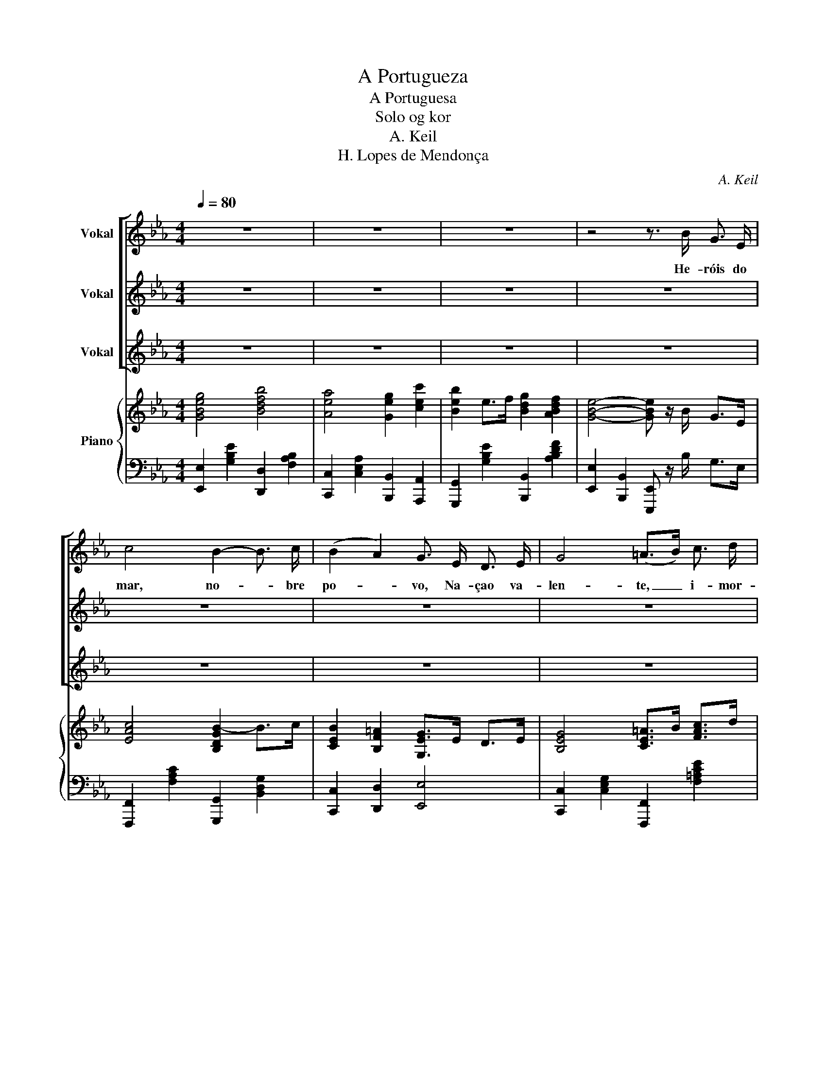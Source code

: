X:1
T:A Portugueza
T:A Portuguesa
T:Solo og kor
T:A. Keil
T:H. Lopes de Mendonça
C:A. Keil
Z:H. Lopes de Mendonça
%%score [ 1 2 3 ] { ( 4 6 ) | 5 }
L:1/8
Q:1/4=80
M:4/4
K:Eb
V:1 treble nm="Vokal"
V:2 treble nm="Vokal"
V:3 treble nm="Vokal"
V:4 treble nm="Piano"
V:6 treble 
V:5 bass 
V:1
 z8 | z8 | z8 | z4 z3/2 B/ G3/2 E/ | c4 B2- B3/2 c/ | (B2 A2) G3/2 E/ D3/2 E/ | G4 (=A>B) c3/2 d/ | %7
w: |||He- róis do|mar, no- * bre|po- * vo, Na- çao va-|len- te, _ i- mor-|
 B4 z2 B d | f4 d2 B A | A4 G2 B3/2 G/ | (E3 B,) (EF) G B | F4- F z z2 | F3 G E2 B,2 | %13
w: tal, Le- van-|tai ho- je de|no- vo O~e- splen-|dor _ de _ Por- tu-|gal! _|En- tre~do bru- mas|
 A3 B G2 G B | e3 B B _d2 _c | (B2 F2) (F3 A) | _G2 B2 B2 A G | F3 F (FB,) F A | (_G2 B4) A G | %19
w: da me- mó- ria, O|Pá- tria, sen- te- se~a|voz _ Dos _|teus e- gré- gios a-|vós, Que há- * de gui-|ar- * te~a vi-|
 B4- B2- B3/2 B/ || e4 d2- d3/2 A/ | c4 B2 E F | G2 G2 B2 G2 | F6- F z/ B/ | e4 d2- d3/2 A/ | %25
w: tó- * ria! Às|ar- mas, _ às|ar- mas! So- bre~a|ter- ra, so- bre~o|mar, _ Às|ar- mas, _ às|
 c4 B2 (3(GB) e | g4 f7/2 e/ | e4- e G A B | c2 c2 B3 B | e4- e z z2 |] %30
w: ar- mas! Pe- * la|Pá- tria lu-|tar _ Con- tra os~can-|hões mar- char, mar-|char! _|
V:2
 z8 | z8 | z8 | z8 | z8 | z8 | z8 | z8 | z8 | z8 | z8 | z8 | z8 | z8 | z8 | z8 | z8 | z8 | z8 | %19
w: |||||||||||||||||||
 z4 z2 z3/2 B/ || B4 B2- B3/2 A/ | A4 G2 E F | E2 E2 G2 E2 | D6- D z/ B/ | B4 B2- B3/2 A/ | %25
w: Às|ar- mas, _ às|ar- mas! So- bre~a|ter- ra, so- bre~o|mar, _ Às|ar- mas, _ às|
 A4 G2 (3(GB) e | e4 d7/2 c/ | c4- c G A B | A2 A2 A3 A | G4- G z z2 |] %30
w: ar- mas! Pe- * la|Pá- tria lu-|tar _ Con- tra os~can-|hões mar- char, mar-|char! _|
V:3
 z8 | z8 | z8 | z8 | z8 | z8 | z8 | z8 | z8 | z8 | z8 | z8 | z8 | z8 | z8 | z8 | z8 | z8 | z8 | %19
w: |||||||||||||||||||
 z4 z2 z3/2 B/ || G4 F2- F3/2 A/ | E4 E2 E F | E2 E2 G2 E2 | B,6- B, z/ B/ | G4 F2- F3/2 A/ | %25
w: Às|ar- mas, _ às|ar- mas! So- bre~a|ter- ra, so- bre~o|mar, _ Às|ar- mas, _ às|
 E4 E2 (3(GB) e | B4 A7/2 G/ | G4- G G A B | F2 F2 F3 F | E4- E z z2 |] %30
w: ar- mas! Pe- * la|Pá- tria lu-|tar _ Con- tra os~can-|hões mar- char, mar-|char! _|
V:4
 [GBeg]4 [Bdfb]4 | [Aea]4 [Geg]2 [cec']2 | [Beb]2 e>f [Bdg]2 [ABdf]2 | [GBe]4- [GBe] z/ B/ G>E | %4
 [EAc]4 [B,DGB-]2 B>c | [CEB]2 [B,F=A]2 [G,EG]>E D>E | [B,EG]4 [CE=A]>B [FAc]>d | [B,DFB]4 z2 B>d | %8
 [FBdf]4 [DFBd]2 BA | [FA]4 [EG]2 B>G | E3 B, [G,E][B,F][EG]B | [B,DF]6 z2 | %12
 [B,DF]3 [B,DG] [B,E]2 (3B,EG | [B,FA]3 [B,B] [B,EG]2 z B | e3 B B _d2 _c | %15
 [B,DFB]2 [B,DF]>[B,DF] [B,DF]B,FA | [B,E_G]2 B>B [EGB]2 [EA]G | [DF]2 [B,DF]>[B,DF] [B,DF]B,FA | %18
 [B,E_G]2 B>B [EGB]2 [EA]G | [DFB]2 DC[K:bass] =G,B,A,F, ||[K:treble] ([EGBe]4 [DFBd]2) (3DFA | %21
 [EAc]4 [EGB]2 [G,E][B,F] | [B,EG]2 [B,EG]2 [B,EGB]2 [B,EG]2 | [B,DF]2 (3BFD B,2 (3EGB | %24
 ([EGe]4 [DFBd]2) (3DFA | [EAc]4 [EGB]2 (3GBe | [Beg]4 [ABdf]7/2 [Gce]/ | [Gce]4- [Gce]G[CA][CB] | %28
 [CFAc]2 [FAc]2 [DFAB]3 [DFAB] | [EGBe]2 [G,B,E]>[G,B,E] [G,B,E]2 z2 |] %30
V:5
 [E,,E,]2 [G,B,E]2 [D,,D,]2 [F,A,B,]2 | [C,,C,]2 [C,E,A,]2 [B,,,B,,]2 [A,,,A,,]2 | %2
 [G,,,G,,]2 [G,B,E]2 [B,,,B,,]2 [A,B,DF]2 | [E,,E,]2 [B,,,B,,]2 [E,,,E,,] z/ B,/ G,>E, | %4
 [F,,,F,,]2 [F,A,C]2 [G,,,G,,]2 [B,,D,G,]2 | [C,,C,]2 [D,,D,]2 [E,,E,]4 | %6
 [C,,C,]2 [C,E,G,]2 [F,,,F,,]2 [F,=A,CE]2 | [B,,,B,,]2 [F,,,F,,]2 [B,,,,B,,,]4 | %8
 [D,,D,]2 [D,F,A,B,]2 [B,,,B,,]2 [D,F,A,B,]2 | E,,2 [B,,D,A,]2 [E,G,]2 B,>G, | %10
 E,2 [B,,,B,,]2 [G,,,G,,]2 [E,,,E,,]2 | [B,,,B,,]2 [F,,F,]2 [D,,D,]2 [B,,,B,,]2 | %12
 [B,,A,]3 [B,,A,] [B,,G,]2 [G,,G,]2 | [F,,F,]2 [D,,D,]2 [E,,E,]4 | %14
 [_G,,,_G,,]2 [E,_G,B,]4 [E,G,B,]2 | [F,,F,]2 [D,,D,]2 [B,,,B,,]2 [B,,B,]2 | %16
 [E,,E,]2 [_G,,_G,]2 [B,,B,]2 [_C,_C]2 | [B,,B,]2 [F,,F,]2 [D,,D,]2 [B,,,B,,]2 | %18
 [E,,E,]2 [_G,,_G,]2 [B,,B,]2 [_C,_C]2 | [B,,B,]2 D,C, =G,,B,,A,,F,, || %20
 [E,,,E,,]>[D,,,D,,] [E,,,E,,]>[G,,,G,,] [B,,,B,,]4 | %21
 [A,,,A,,]>[G,,,G,,] [A,,,A,,]>[C,,C,] [E,,E,]4 | E,,2 [B,,E,G,]2 E,,2 [B,,E,G,]2 | %23
 B,,,2 (3B,F,D, B,,2 [G,,G,]2 | [E,,,E,,]>[D,,,D,,] [E,,,E,,]>[G,,,G,,] [B,,,B,,]4 | %25
 [A,,,A,,]>[G,,,G,,] [A,,,A,,]>[C,,C,] [E,,E,]4 | [B,,,B,,]2 [B,,E,G,B,]2 [B,,,B,,]2 [B,,D,A,]2 | %27
 [C,,C,]>[=B,,,=B,,] [C,,C,]>[E,,E,] [G,,G,]2 [F,,F,][G,,G,] | %28
 [F,,,F,,]2 [F,A,C]2 [B,,,B,,]2 [B,,D,A,]2 | [E,,E,]2 [B,,,B,,]2 [E,,,E,,]2 z2 |] %30
V:6
 x8 | x8 | x8 | x8 | x8 | x8 | x8 | x8 | x8 | x8 | x8 | x8 | x8 | x8 | [E_GB]4 x4 | x8 | x8 | x8 | %18
 x8 | x4[K:bass] x4 ||[K:treble] x8 | x8 | x8 | x8 | x8 | x8 | x8 | x8 | x8 | x8 |] %30

